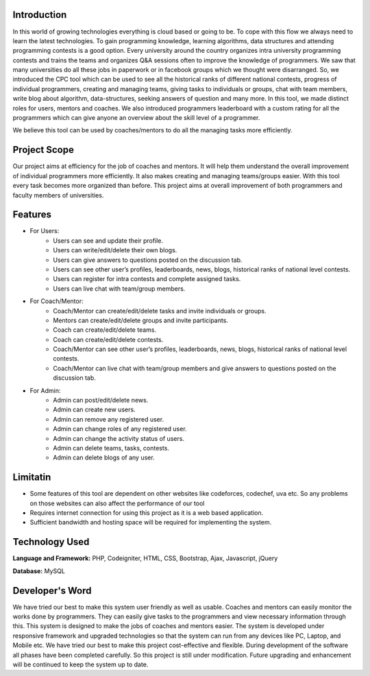 ************
Introduction
************

In this world of growing technologies everything is cloud based or going to be. To cope with this
flow we always need to learn the latest technologies. To gain programming knowledge, learning
algorithms, data structures and attending programming contests is a good option. Every
university around the country organizes intra university programming contests and trains the
teams and organizes Q&A sessions often to improve the knowledge of programmers. We saw
that many universities do all these jobs in paperwork or in facebook groups which we thought
were disarranged. So, we introduced the CPC tool which can be used to see all the historical
ranks of different national contests, progress of individual programmers, creating and managing
teams, giving tasks to individuals or groups, chat with team members, write blog about
algorithm, data-structures, seeking answers of question and many more. In this tool, we made
distinct roles for users, mentors and coaches. We also introduced programmers leaderboard with
a custom rating for all the programmers which can give anyone an overview about the skill level
of a programmer.

We believe this tool can be used by coaches/mentors to do all the managing tasks more
efficiently.

*************
Project Scope
*************

Our project aims at efficiency for the job of coaches and mentors. It will help them
understand the overall improvement of individual programmers more efficiently. It also
makes creating and managing teams/groups easier. With this tool every task becomes
more organized than before. This project aims at overall improvement of both
programmers and faculty members of universities.


********
Features
********

-  For Users:
	 -  Users can see and update their profile.
	 -  Users can write/edit/delete their own blogs.
	 -  Users can give answers to questions posted on the discussion tab.
	 -  Users can see other user’s profiles, leaderboards, news, blogs, historical ranks of national level contests.
	 -  Users can register for intra contests and complete assigned tasks.
	 -  Users can live chat with team/group members.
-  For Coach/Mentor:
	 -  Coach/Mentor can create/edit/delete tasks and invite individuals or groups.
	 -  Mentors can create/edit/delete groups and invite participants.
	 -  Coach can create/edit/delete teams.
	 -  Coach can create/edit/delete contests.
	 -  Coach/Mentor can see other user’s profiles, leaderboards, news, blogs, historical ranks of national level contests.
	 -  Coach/Mentor can live chat with team/group members and give answers to questions posted on the discussion tab.
-  For Admin:
	 -  Admin can post/edit/delete news.
	 -  Admin can create new users.
	 -  Admin can remove any registered user.
	 -  Admin can change roles of any registered user.
	 -  Admin can change the activity status of users.
	 -  Admin can delete teams, tasks, contests.
	 -  Admin can delete blogs of any user.

*********
Limitatin
*********
-  Some features of this tool are dependent on other websites like codeforces, codechef, uva etc. So any problems on those websites can also affect the performance of our tool
-  Requires internet connection for using this project as it is a web based application.
-  Sufficient bandwidth and hosting space will be required for implementing the system.

***************
Technology Used
***************
**Language and Framework:** PHP, Codeigniter, HTML, CSS, Bootstrap, Ajax, Javascript, jQuery

**Database:** MySQL

****************
Developer's Word
****************

We have tried our best to make this system user friendly as well as usable. Coaches and
mentors can easily monitor the works done by programmers. They can easily give tasks
to the programmers and view necessary information through this. This system is designed
to make the jobs of coaches and mentors easier. The system is developed under
responsive framework and upgraded technologies so that the system can run from any
devices like PC, Laptop, and Mobile etc. We have tried our best to make this project
cost-effective and flexible. During development of the software all phases have been
completed carefully. So this project is still under modification. Future upgrading and
enhancement will be continued to keep the system up to date.
